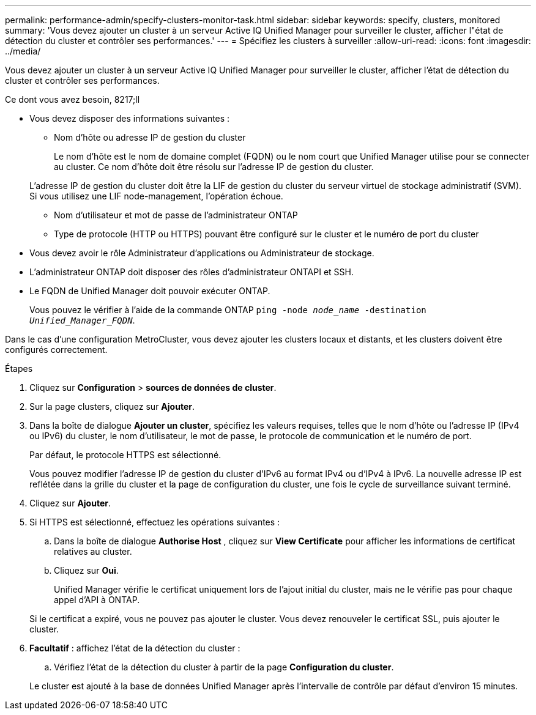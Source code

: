 ---
permalink: performance-admin/specify-clusters-monitor-task.html 
sidebar: sidebar 
keywords: specify, clusters, monitored 
summary: 'Vous devez ajouter un cluster à un serveur Active IQ Unified Manager pour surveiller le cluster, afficher l"état de détection du cluster et contrôler ses performances.' 
---
= Spécifiez les clusters à surveiller
:allow-uri-read: 
:icons: font
:imagesdir: ../media/


[role="lead"]
Vous devez ajouter un cluster à un serveur Active IQ Unified Manager pour surveiller le cluster, afficher l'état de détection du cluster et contrôler ses performances.

.Ce dont vous avez besoin, 8217;ll
* Vous devez disposer des informations suivantes :
+
** Nom d'hôte ou adresse IP de gestion du cluster
+
Le nom d'hôte est le nom de domaine complet (FQDN) ou le nom court que Unified Manager utilise pour se connecter au cluster. Ce nom d'hôte doit être résolu sur l'adresse IP de gestion du cluster.

+
L'adresse IP de gestion du cluster doit être la LIF de gestion du cluster du serveur virtuel de stockage administratif (SVM). Si vous utilisez une LIF node-management, l'opération échoue.

** Nom d'utilisateur et mot de passe de l'administrateur ONTAP
** Type de protocole (HTTP ou HTTPS) pouvant être configuré sur le cluster et le numéro de port du cluster


* Vous devez avoir le rôle Administrateur d'applications ou Administrateur de stockage.
* L'administrateur ONTAP doit disposer des rôles d'administrateur ONTAPI et SSH.
* Le FQDN de Unified Manager doit pouvoir exécuter ONTAP.
+
Vous pouvez le vérifier à l'aide de la commande ONTAP `ping -node _node_name_ -destination _Unified_Manager_FQDN_`.



Dans le cas d'une configuration MetroCluster, vous devez ajouter les clusters locaux et distants, et les clusters doivent être configurés correctement.

.Étapes
. Cliquez sur *Configuration* > *sources de données de cluster*.
. Sur la page clusters, cliquez sur *Ajouter*.
. Dans la boîte de dialogue *Ajouter un cluster*, spécifiez les valeurs requises, telles que le nom d'hôte ou l'adresse IP (IPv4 ou IPv6) du cluster, le nom d'utilisateur, le mot de passe, le protocole de communication et le numéro de port.
+
Par défaut, le protocole HTTPS est sélectionné.

+
Vous pouvez modifier l'adresse IP de gestion du cluster d'IPv6 au format IPv4 ou d'IPv4 à IPv6. La nouvelle adresse IP est reflétée dans la grille du cluster et la page de configuration du cluster, une fois le cycle de surveillance suivant terminé.

. Cliquez sur *Ajouter*.
. Si HTTPS est sélectionné, effectuez les opérations suivantes :
+
.. Dans la boîte de dialogue *Authorise Host* , cliquez sur *View Certificate* pour afficher les informations de certificat relatives au cluster.
.. Cliquez sur *Oui*.
+
Unified Manager vérifie le certificat uniquement lors de l'ajout initial du cluster, mais ne le vérifie pas pour chaque appel d'API à ONTAP.

+
Si le certificat a expiré, vous ne pouvez pas ajouter le cluster. Vous devez renouveler le certificat SSL, puis ajouter le cluster.



. *Facultatif* : affichez l'état de la détection du cluster :
+
.. Vérifiez l'état de la détection du cluster à partir de la page *Configuration du cluster*.


+
Le cluster est ajouté à la base de données Unified Manager après l'intervalle de contrôle par défaut d'environ 15 minutes.


